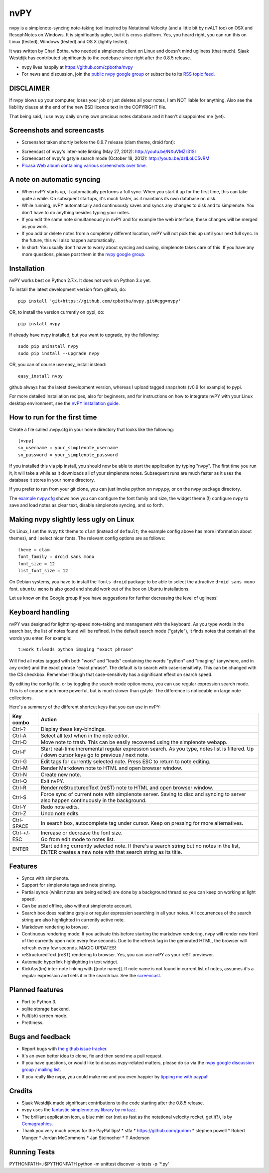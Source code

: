 ====
nvPY
====

nvpy is a simplenote-syncing note-taking tool inspired by Notational
Velocity (and a little bit by nvALT too) on OSX and ResophNotes on
Windows. It is significantly uglier, but it is cross-platform.  Yes,
you heard right, you can run this on Linux (tested), Windows (tested)
and OS X (lightly tested).

It was written by Charl Botha, who needed a simplenote client on Linux and doesn't mind ugliness (that much). Sjaak Westdijk has contributed significantly to the codebase since right after the 0.8.5 release.

* nvpy lives happily at https://github.com/cpbotha/nvpy
* For news and discussion, join the `public nvpy google group <https://groups.google.com/d/forum/nvpy>`_ or subscribe to its `RSS topic feed <https://groups.google.com/group/nvpy/feed/rss_v2_0_topics.xml>`_.

DISCLAIMER
==========
If nvpy blows up your computer, loses your job or just deletes all
your notes, I am NOT liable for anything. Also see the liability
clause at the end of the new BSD licence text in the COPYRIGHT file.

That being said, I use nvpy daily on my own precious notes database
and it hasn't disappointed me (yet).

Screenshots and screencasts
===========================

* Screenshot taken shortly before the 0.9.7 release (clam theme, droid font):

.. image:: https://lh3.googleusercontent.com/DvOXzSgUnzO_kUiKS8UdcF0F9DsF3v6MBRCiUMIT472FtSvlMGqU3AEr1XwT2ERmTQh5RcKraZvdtnnScWhtqZlQd-KQDnVwmbTtPWx8uWpAI1OJHsf0fhXlbB5rRnp2iakM7xwi1IO4_-CWno4LRIqsTf7g5Bvu6BogQshWeAYyZQlsn7i5vD7OqljS7UcEc9EcQy2WLao0uiWCB38RVWSaq4eWFWxJnxV_MaFV5fs9lTvkGC78pq9u2Z4-eTdjqzj6X-ZzLOPZTQZc7g-pyTkFIIa2_pZNUBW0-y1IqYJxM4eDLYcu6PPt4VlHPCN9rvkLN6xYUJLdaz0SIo8X9ezPLHvIuI41SiiIn1wZnrr9rfgFGocstzOMt-A5QzZ8gTkXuAHucrZdmg5Xe4upqvCZGztpc4bgwEyvx132Ua4Zk2utBUgLAh3rp3D1GR0J5R_-W0iBJsn2gsQaFGUJf4zB-bD6HszWkTJ7AAcV0TogR4CQE1757tcZIKPxdOPSwFuMGGq-xeIhHYyGa7dYE_xbkhqIeE3AIpJ7dRpTN5AxIlTzQg5WYF8TEw7pdu6P9YpYcw=w873-h470-no

* Screencast of nvpy's inter-note linking (May 27, 2012): http://youtu.be/NXuVMZr31SI
* Screencast of nvpy's gstyle search mode (October 18, 2012): http://youtu.be/dzILoLC5vRM
* `Picasa Web album containing various screenshots over time <https://picasaweb.google.com/102438662851504788261/NvpyPublic?authuser=0&feat=directlink>`_.

A note on automatic syncing
===========================

* When nvPY starts up, it automatically performs a full sync. When you start it up for the first time, this can take quite a while. On subsquent startups, it's much faster, as it maintains its own database on disk.
* While running, nvPY automatically and continuously saves and syncs any changes to disk and to simplenote. You don't have to do anything besides typing your notes.
* If you edit the same note simultaneously in nvPY and for example the web interface, these changes will be merged as you work.
* If you add or delete notes from a completely different location, nvPY will not pick this up until your next full sync. In the future, this will also happen automatically.
* In short: You usually don't have to worry about syncing and saving, simplenote takes care of this. If you have any more questions, please post them in the `nvpy google group <https://groups.google.com/d/forum/nvpy>`_.

Installation
============

nvPY works best on Python 2.7.x. It does not work on Python 3.x yet.

To install the latest development version from github, do::

    pip install 'git+https://github.com/cpbotha/nvpy.git#egg=nvpy'

OR, to install the version currently on pypi, do::

    pip install nvpy
    
If already have nvpy installed, but you want to upgrade, try the following::

    sudo pip uninstall nvpy
    sudo pip install --upgrade nvpy

OR, you can of course use easy\_install instead::

    easy_install nvpy

github always has the latest development version, whereas I upload
tagged snapshots (v0.9 for example) to pypi.

For more detailed installation recipes, also for beginners, and for instructions on how to integrate nvPY with your Linux desktop environment, see the `nvPY installation guide <https://github.com/cpbotha/nvpy/blob/master/docs/installation.rst>`_.

How to run for the first time
=============================

Create a file called .nvpy.cfg in your home directory that looks like
the following::

    [nvpy]
    sn_username = your_simplenote_username
    sn_password = your_simplenote_password

If you installed this via pip install, you should now be able to start
the application by typing "nvpy". The first time you run it, it will take
a while as it downloads all of your simplenote notes. Subsequent runs
are much faster as it uses the database it stores in your home directory.

If you prefer to run from your git clone, you can just invoke python on nvpy.py, or on the nvpy package directory.

The `example nvpy.cfg <https://github.com/cpbotha/nvpy/blob/master/nvpy/nvpy-example.cfg>`_ shows how you can configure the font 
family and size, the widget theme (!) configure nvpy to save and load notes as clear text, disable simplenote syncing, and so forth.

Making nvpy slightly less ugly on Linux
=======================================

On Linux, I set the nvpy ttk theme to ``clam`` (instead of ``default``; the example
config above has more information about themes), and I select nicer fonts. The
relevant config options are as follows::

    theme = clam
    font_family = droid sans mono
    font_size = 12
    list_font_size = 12

On Debian systems, you have to install the ``fonts-droid`` package to be able to
select the attractive ``droid sans mono`` font. ``ubuntu mono`` is also good and
should work out of the box on Ubuntu installations.

Let us know on the Google group if you have suggestions for further decreasing
the level of ugliness!

Keyboard handling
=================

nvPY was designed for lightning-speed note-taking and management with
the keyboard. As you type words in the search bar, the list of notes
found will be refined. In the default search mode ("gstyle"), it finds
notes that contain all the words you enter. For example::

    t:work t:leads python imaging "exact phrase"

Will find all notes tagged with both "work" and "leads" containing the
words "python" and "imaging" (anywhere, and in any order) and the exact
phrase "exact phrase". The default is to search with case-sensitivity.
This can be changed with the CS checkbox. Remember though that
case-sensitivity has a significant effect on search speed.

By editing the config file, or by toggling the search mode option menu,
you can use regular expression search mode. This is of course much more
powerful, but is much slower than gstyle. The difference is noticeable
on large note collections.

Here's a summary of the different shortcut keys that you can use in nvPY:

========== ==========
Key combo  Action
========== ==========
Ctrl-?     Display these key-bindings.
Ctrl-A     Select all text when in the note editor.
Ctrl-D     Move note to trash. This can be easily recovered using the simplenote webapp.
Ctrl-F     Start real-time incremental regular expression search. As you type, notes list is filtered. Up / down cursor keys go to previous / next note.
Ctrl-G     Edit tags for currently selected note. Press ESC to return to note editing.
Ctrl-M     Render Markdown note to HTML and open browser window.
Ctrl-N     Create new note.
Ctrl-Q     Exit nvPY.
Ctrl-R     Render reStructuredText (reST) note to HTML and open browser window.
Ctrl-S     Force sync of current note with simplenote server. Saving to disc and syncing to server also happen continuously in the background.
Ctrl-Y     Redo note edits.
Ctrl-Z     Undo note edits.
Ctrl-SPACE In search box, autocomplete tag under cursor. Keep on pressing for more alternatives.
Ctrl-+/-   Increase or decrease the font size.
ESC        Go from edit mode to notes list.
ENTER      Start editing currently selected note. If there's a search string but no notes in the list, ENTER creates a new note with that search string as its title.
========== ==========

Features
========

* Syncs with simplenote.
* Support for simplenote tags and note pinning.
* Partial syncs (whilst notes are being edited) are done by a
  background thread so you can keep on working at light speed.
* Can be used offline, also without simplenote account.
* Search box does realtime gstyle or regular expression searching in all your
  notes. All occurrences of the search string are also
  highlighted in currently active note.
* Markdown rendering to browser.
* Continuous rendering mode: If you activate this before
  starting the markdown rendering, nvpy will render new html of
  the currently open note every few seconds. Due to the refresh
  tag in the generated HTML, the browser will refresh every few
  seconds. MAGIC UPDATES!
* reStructuredText (reST) rendering to browser. Yes, you can use nvPY
  as your reST previewer.
* Automatic hyperlink highlighting in text widget.
* KickAss(tm) inter-note linking with [[note name]]. If note name is
  not found in current list of notes, assumes it's a regular expression
  and sets it in the search bar. See the `screencast <http://youtu.be/NXuVMZr31SI>`_.

Planned features
================

* Port to Python 3.
* sqlite storage backend.
* Full(ish) screen mode.
* Prettiness.

Bugs and feedback
=================

* Report bugs with `the github issue tracker <https://github.com/cpbotha/nvpy/issues>`_.
* It's an even better idea to clone, fix and then send me a pull request.
* If you have questions, or would like to discuss nvpy-related matters, please do so via the `nvpy google discussion group / mailing list <https://groups.google.com/d/forum/nvpy>`_.
* If you really like nvpy, you could make me and you even happier by `tipping me with paypal <https://www.paypal.com/cgi-bin/webscr?cmd=_s-xclick&hosted_button_id=BXXTJ9E97DG52>`_! 

Credits
=======

* Sjaak Westdijk made significant contributions to the code starting after the 0.8.5 release.
* nvpy uses the `fantastic simplenote.py library by mrtazz <https://github.com/mrtazz/simplenote.py>`_.
* The brilliant application icon, a blue mini car (not as fast as the notational velocity rocket, get it?), is by `Cemagraphics <http://cemagraphics.deviantart.com/>`_.
* Thank you very much peeps for the PayPal tips!
  * stfa
  * https://github.com/gudnm
  * stephen powell
  * Robert Munger
  * Jordan McCommons
  * Jan Steinocher
  * T Anderson

Running Tests
=============

PYTHONPATH=.:$PYTHONPATH python -m unittest discover -s tests -p '*.py'
